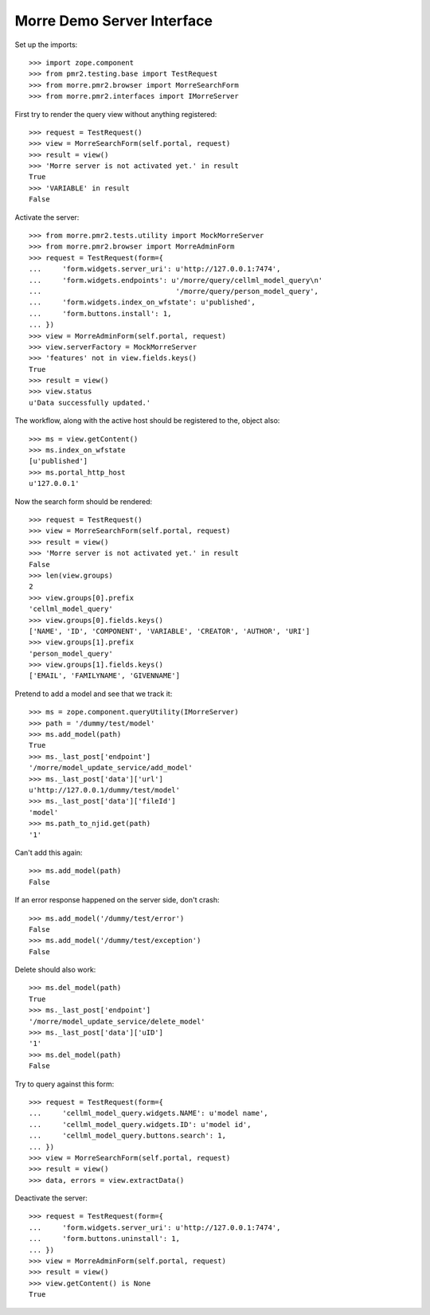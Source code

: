 Morre Demo Server Interface
===========================

Set up the imports::

    >>> import zope.component
    >>> from pmr2.testing.base import TestRequest
    >>> from morre.pmr2.browser import MorreSearchForm
    >>> from morre.pmr2.interfaces import IMorreServer

First try to render the query view without anything registered::

    >>> request = TestRequest()
    >>> view = MorreSearchForm(self.portal, request)
    >>> result = view()
    >>> 'Morre server is not activated yet.' in result
    True
    >>> 'VARIABLE' in result
    False

Activate the server::

    >>> from morre.pmr2.tests.utility import MockMorreServer
    >>> from morre.pmr2.browser import MorreAdminForm
    >>> request = TestRequest(form={
    ...     'form.widgets.server_uri': u'http://127.0.0.1:7474',
    ...     'form.widgets.endpoints': u'/morre/query/cellml_model_query\n'
    ...                                '/morre/query/person_model_query',
    ...     'form.widgets.index_on_wfstate': u'published',
    ...     'form.buttons.install': 1,
    ... })
    >>> view = MorreAdminForm(self.portal, request)
    >>> view.serverFactory = MockMorreServer
    >>> 'features' not in view.fields.keys()
    True
    >>> result = view()
    >>> view.status
    u'Data successfully updated.'

The workflow, along with the active host should be registered to the,
object also::

    >>> ms = view.getContent()
    >>> ms.index_on_wfstate
    [u'published']
    >>> ms.portal_http_host
    u'127.0.0.1'

Now the search form should be rendered::

    >>> request = TestRequest()
    >>> view = MorreSearchForm(self.portal, request)
    >>> result = view()
    >>> 'Morre server is not activated yet.' in result
    False
    >>> len(view.groups)
    2
    >>> view.groups[0].prefix
    'cellml_model_query'
    >>> view.groups[0].fields.keys()
    ['NAME', 'ID', 'COMPONENT', 'VARIABLE', 'CREATOR', 'AUTHOR', 'URI']
    >>> view.groups[1].prefix
    'person_model_query'
    >>> view.groups[1].fields.keys()
    ['EMAIL', 'FAMILYNAME', 'GIVENNAME']

Pretend to add a model and see that we track it::

    >>> ms = zope.component.queryUtility(IMorreServer)
    >>> path = '/dummy/test/model'
    >>> ms.add_model(path)
    True
    >>> ms._last_post['endpoint']
    '/morre/model_update_service/add_model'
    >>> ms._last_post['data']['url']
    u'http://127.0.0.1/dummy/test/model'
    >>> ms._last_post['data']['fileId']
    'model'
    >>> ms.path_to_njid.get(path)
    '1'

Can't add this again::

    >>> ms.add_model(path)
    False

If an error response happened on the server side, don't crash::

    >>> ms.add_model('/dummy/test/error')
    False
    >>> ms.add_model('/dummy/test/exception')
    False

Delete should also work::

    >>> ms.del_model(path)
    True
    >>> ms._last_post['endpoint']
    '/morre/model_update_service/delete_model'
    >>> ms._last_post['data']['uID']
    '1'
    >>> ms.del_model(path)
    False

Try to query against this form::

    >>> request = TestRequest(form={
    ...     'cellml_model_query.widgets.NAME': u'model name',
    ...     'cellml_model_query.widgets.ID': u'model id',
    ...     'cellml_model_query.buttons.search': 1,
    ... })
    >>> view = MorreSearchForm(self.portal, request)
    >>> result = view()
    >>> data, errors = view.extractData()

Deactivate the server::

    >>> request = TestRequest(form={
    ...     'form.widgets.server_uri': u'http://127.0.0.1:7474',
    ...     'form.buttons.uninstall': 1,
    ... })
    >>> view = MorreAdminForm(self.portal, request)
    >>> result = view()
    >>> view.getContent() is None
    True
